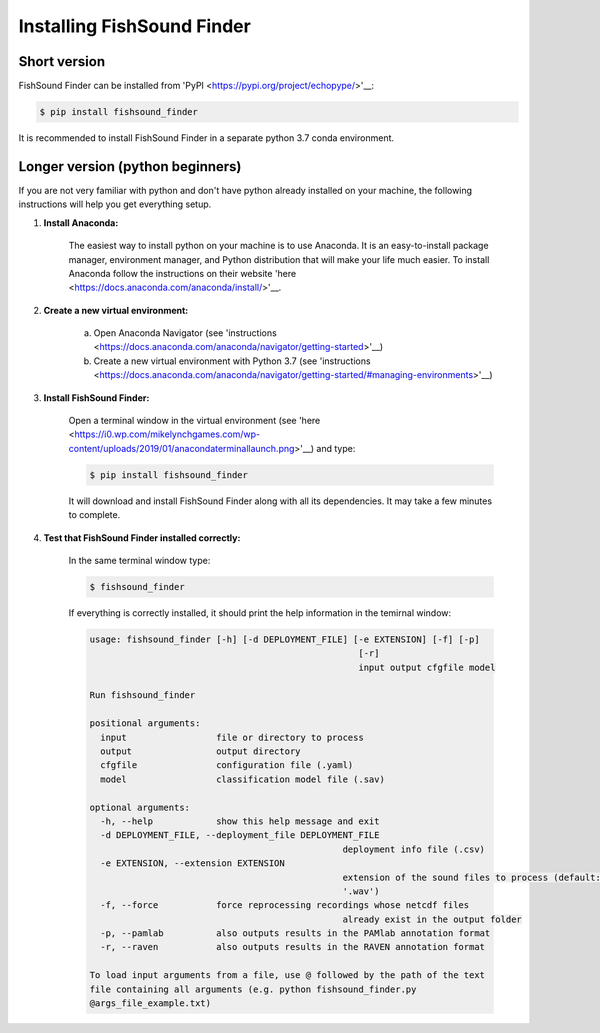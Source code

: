 Installing FishSound Finder
===========================

Short version
-------------

FishSound Finder can be installed from 'PyPI <https://pypi.org/project/echopype/>'__:

.. code-block:: console

   $ pip install fishsound_finder

It is recommended to install FishSound Finder in a separate python 3.7 conda environment.

Longer version (python beginners)
---------------------------------
If you are not very familiar with python and don't have python already installed on your machine, the following instructions will help you get everything setup.

1. **Install Anaconda:**

	The easiest way to install python on your machine is to use Anaconda. It is an easy-to-install package manager, environment manager, and Python distribution that will make your
	life much easier. To install Anaconda follow the instructions on their website 'here <https://docs.anaconda.com/anaconda/install/>'__.

2. **Create a new virtual environment:**

	a. Open Anaconda Navigator (see 'instructions <https://docs.anaconda.com/anaconda/navigator/getting-started>'__)	
	b. Create a new virtual environment with Python 3.7 (see 'instructions <https://docs.anaconda.com/anaconda/navigator/getting-started/#managing-environments>'__)

3. **Install FishSound Finder:**

	Open a terminal window in the virtual environment (see 'here <https://i0.wp.com/mikelynchgames.com/wp-content/uploads/2019/01/anacondaterminallaunch.png>'__) and type:
	
	.. code-block:: console		
	
	    $ pip install fishsound_finder

	It will download and install FishSound Finder along with all its dependencies. It may take a few minutes to complete.
	
	
4. **Test that FishSound Finder installed correctly:**

	In the same terminal window type:
	
	.. code-block:: console		
	
	    $ fishsound_finder

	
	If everything is correctly installed, it should print the help information in the temirnal window:
	
	.. code-block:: console	
	    
		usage: fishsound_finder [-h] [-d DEPLOYMENT_FILE] [-e EXTENSION] [-f] [-p]
								   [-r]
								   input output cfgfile model

		Run fishsound_finder

		positional arguments:
		  input                 file or directory to process
		  output                output directory
		  cfgfile               configuration file (.yaml)
		  model                 classification model file (.sav)

		optional arguments:
		  -h, --help            show this help message and exit
		  -d DEPLOYMENT_FILE, --deployment_file DEPLOYMENT_FILE
								deployment info file (.csv)
		  -e EXTENSION, --extension EXTENSION
								extension of the sound files to process (default:
								'.wav')
		  -f, --force           force reprocessing recordings whose netcdf files
								already exist in the output folder
		  -p, --pamlab          also outputs results in the PAMlab annotation format
		  -r, --raven           also outputs results in the RAVEN annotation format

		To load input arguments from a file, use @ followed by the path of the text
		file containing all arguments (e.g. python fishsound_finder.py
		@args_file_example.txt)

